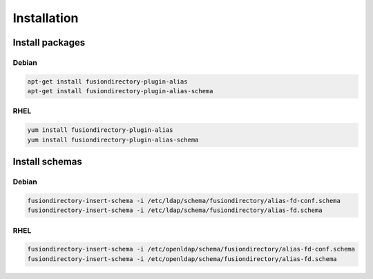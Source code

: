 Installation
============

Install packages
----------------

Debian
^^^^^^

.. code-block:: bash

   apt-get install fusiondirectory-plugin-alias
   apt-get install fusiondirectory-plugin-alias-schema

RHEL
^^^^

.. code-block:: bash

   yum install fusiondirectory-plugin-alias
   yum install fusiondirectory-plugin-alias-schema

Install schemas
---------------

Debian
^^^^^^

.. code-block:: bash

   fusiondirectory-insert-schema -i /etc/ldap/schema/fusiondirectory/alias-fd-conf.schema
   fusiondirectory-insert-schema -i /etc/ldap/schema/fusiondirectory/alias-fd.schema

RHEL
^^^^

.. code-block:: bash

   fusiondirectory-insert-schema -i /etc/openldap/schema/fusiondirectory/alias-fd-conf.schema
   fusiondirectory-insert-schema -i /etc/openldap/schema/fusiondirectory/alias-fd.schema

